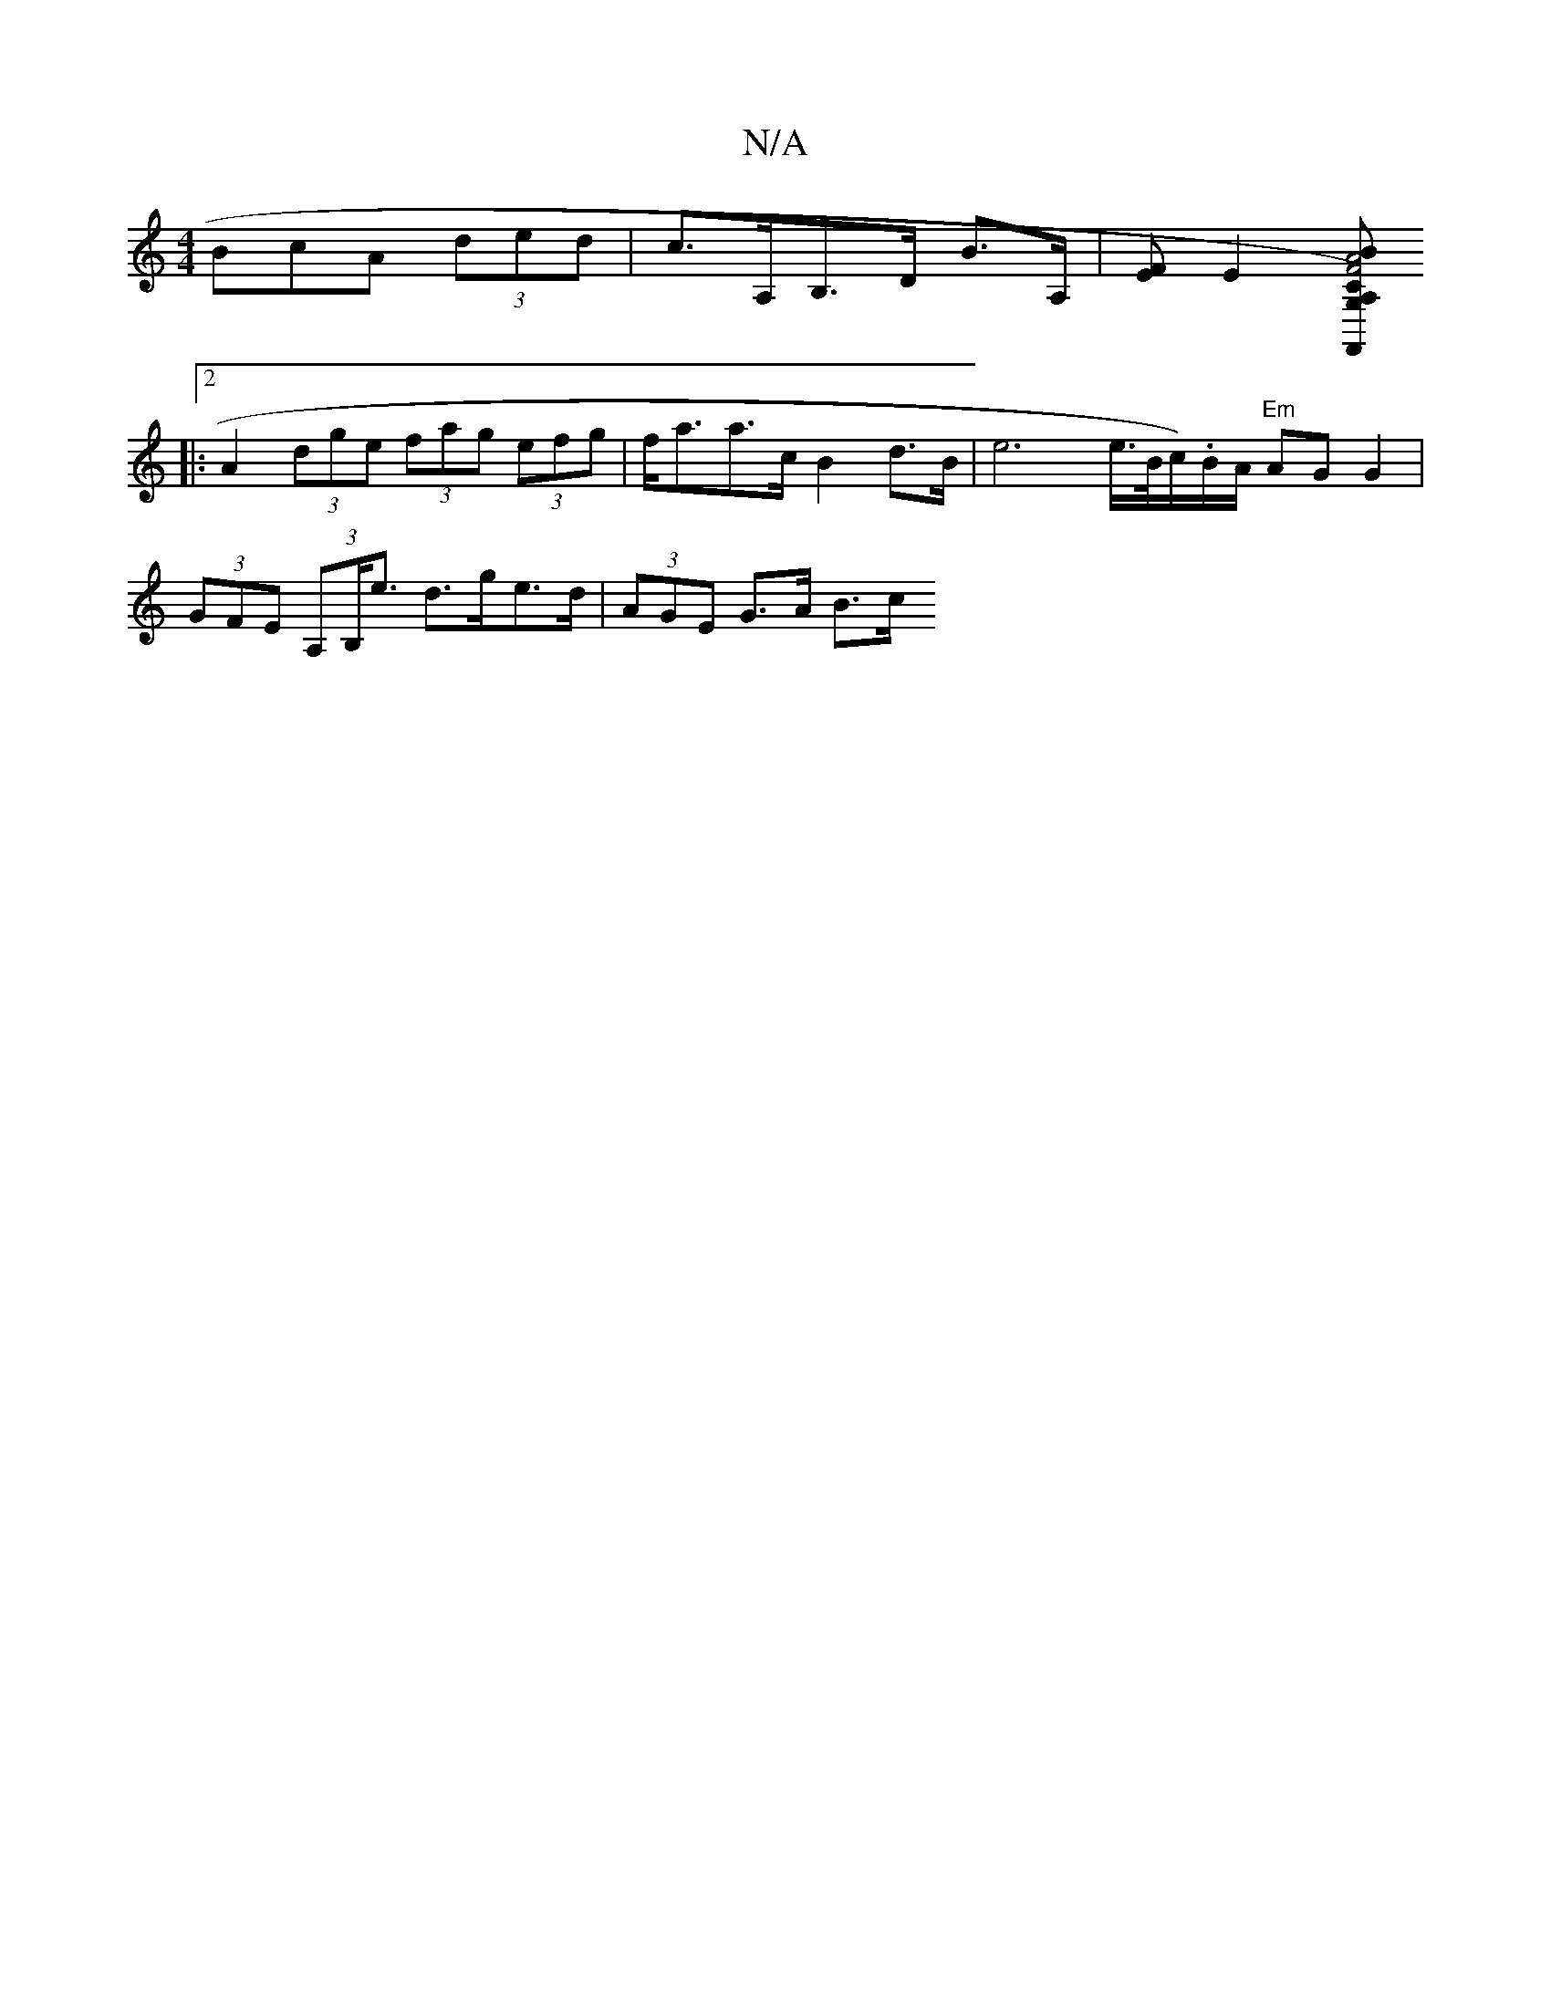 X:1
T:N/A
M:4/4
R:N/A
K:Cmajor
BcA (3ded | c>A,B,>D B>A,|[FE][E2][A,G,)F,,C | A4 B2 | F4 A2 :|2 (3gfg (3aaa g>ea>c |
|: [2 A2 (3dge (3fag (3efg | f<aa>c B2 d>B | e6 e/>B/c/).B/A/ "Em"AG G2 |
(3GFE (3A,B,<e d>ge>d | (3AGE G>A B>c (3